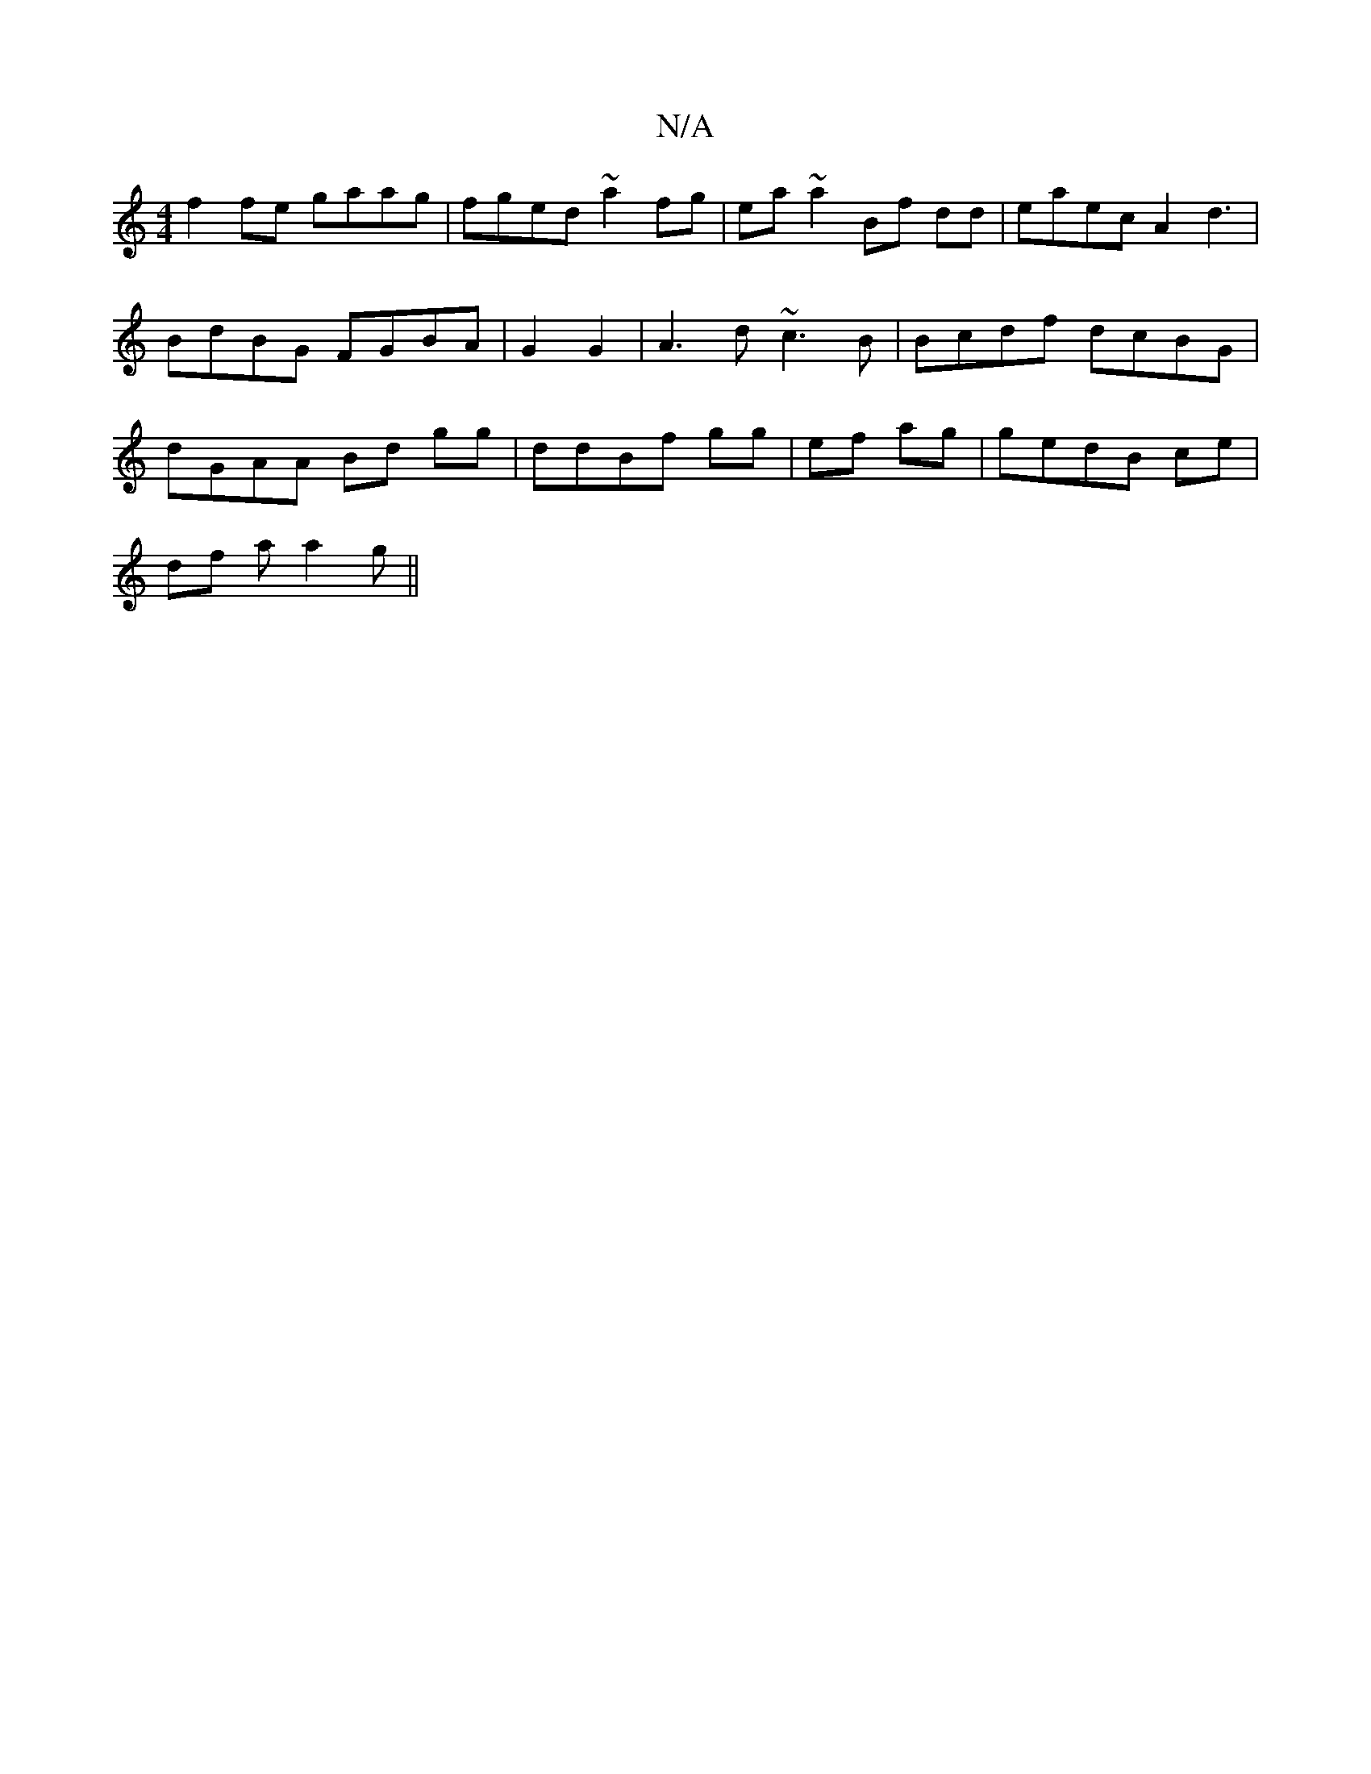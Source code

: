 X:1
T:N/A
M:4/4
R:N/A
K:Cmajor
f2 fe gaag|fged ~a2fg|ea~a2 Bf dd|eaec A2 d3|BdBG FGBA|G2 G2|A3d ~c3B|Bcdf dcBG|dGAA Bd gg|ddBf gg|ef ag | gedB ce |
df a a2 g ||

 ~f3 gaf ga
fga | afe Aag | ged GEF | EBc edc | ecB ABd | edF EDF | A